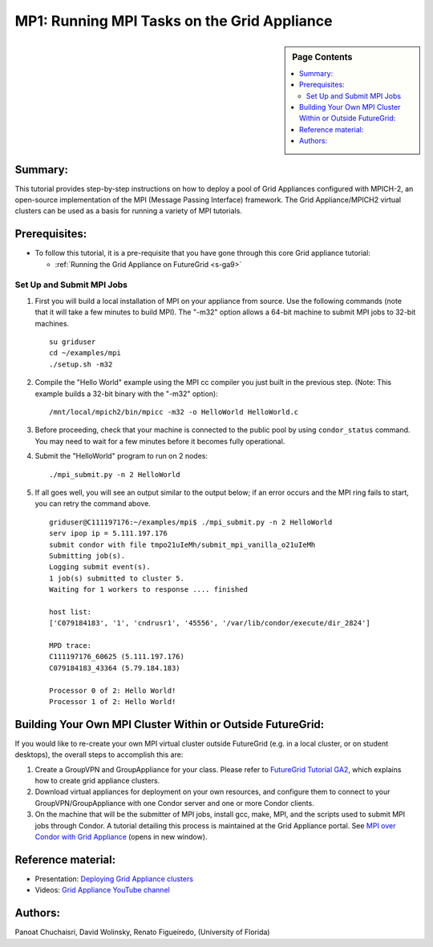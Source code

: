 .. _s-mp1:

**********************************************************************
MP1: Running MPI Tasks on the Grid Appliance
**********************************************************************

.. sidebar:: Page Contents

   .. contents::
      :local:

Summary:
~~~~~~~~

This tutorial provides step-by-step instructions on how to deploy a pool of Grid Appliances configured with MPICH-2, an open-source
implementation of the MPI (Message Passing Interface) framework. The Grid Appliance/MPICH2 virtual clusters can be used as a basis for running a variety of MPI tutorials.

Prerequisites:
~~~~~~~~~~~~~~

-  To follow this tutorial, it is a pre-requisite that you have gone through this core Grid appliance tutorial:

   -  :ref:`Running the Grid Appliance on
      FutureGrid <s-ga9>`

Set Up and Submit MPI Jobs
^^^^^^^^^^^^^^^^^^^^^^^^^^

#. | First you will build a local installation of MPI on your appliance from source. Use the following commands (note that it will take a few minutes to build MPI). The "-m32" option allows a 64-bit machine to submit MPI jobs to 32-bit machines.

   ::

       su griduser
       cd ~/examples/mpi
       ./setup.sh -m32

#. | Compile the "Hello World" example using the MPI cc compiler you just built in the previous step. (Note: This example builds a 32-bit binary with the "-m32" option):

   ::

       /mnt/local/mpich2/bin/mpicc -m32 -o HelloWorld HelloWorld.c

#. Before proceeding, check that your machine is connected to the public
   pool by using \ ``condor_status`` command. You may need to wait for a
   few minutes before it becomes fully operational.
#. | Submit the "HelloWorld" program to run on 2 nodes:

   ::

       ./mpi_submit.py -n 2 HelloWorld

#. If all goes well, you will see an output similar to the output below;
   if an error occurs and the MPI ring fails to start, you can retry the
   command above.

   ::

       griduser@C111197176:~/examples/mpi$ ./mpi_submit.py -n 2 HelloWorld
       serv ipop ip = 5.111.197.176
       submit condor with file tmpo21uIeMh/submit_mpi_vanilla_o21uIeMh
       Submitting job(s).
       Logging submit event(s).
       1 job(s) submitted to cluster 5.
       Waiting for 1 workers to response .... finished

       host list:
       ['C079184183', '1', 'cndrusr1', '45556', '/var/lib/condor/execute/dir_2824']

       MPD trace:
       C111197176_60625 (5.111.197.176)
       C079184183_43364 (5.79.184.183)

       Processor 0 of 2: Hello World!
       Processor 1 of 2: Hello World!

Building Your Own MPI Cluster Within or Outside FutureGrid:
~~~~~~~~~~~~~~~~~~~~~~~~~~~~~~~~~~~~~~~~~~~~~~~~~~~~~~~~~~~

If you would like to re-create your own MPI virtual cluster outside
FutureGrid (e.g. in a local cluster, or on student desktops), the
overall steps to accomplish this are:

#. Create a GroupVPN and GroupAppliance for your class. Please refer to
   `FutureGrid Tutorial
   GA2 <https://portal.futuregrid.org/tutorials/ga2>`__, which explains
   how to create grid appliance clusters.
#. Download virtual appliances for deployment on your own resources, and
   configure them to connect to your GroupVPN/GroupAppliance with one
   Condor server and one or more Condor clients.
#. On the machine that will be the submitter of MPI jobs, install gcc,
   make, MPI, and the scripts used to submit MPI jobs through Condor. A
   tutorial detailing this process is maintained at the Grid Appliance
   portal. See `MPI over Condor with Grid
   Appliance <http://www.grid-appliance.org/wiki/index.php/MPI_Over_Condor_with_Grid_Appliance>`__
   (opens in new window).

Reference material:
~~~~~~~~~~~~~~~~~~~

-  Presentation: `Deploying Grid Appliance
   clusters <http://www.grid-appliance.org/files/docs/edu-docs/LocalGridAppliance1.pdf>`__
-  Videos: `Grid Appliance YouTube
   channel <http://www.youtube.com/acisp2p#p/c/D77781CEF51F72F3>`__

Authors:
~~~~~~~~

Panoat Chuchaisri, David Wolinsky, Renato Figueiredo, (University of Florida)
